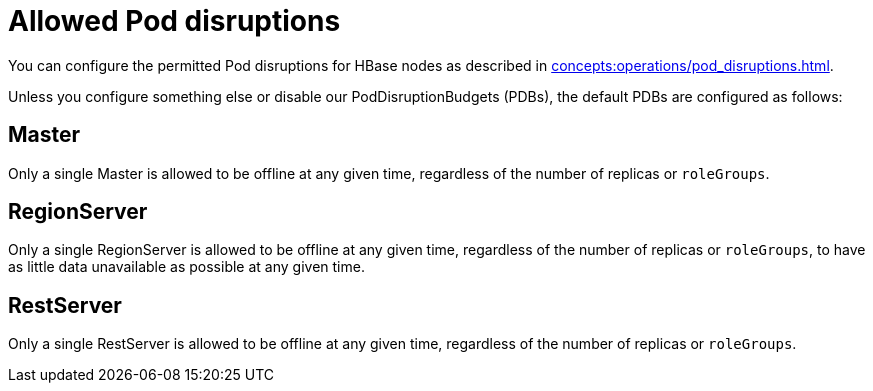 = Allowed Pod disruptions

You can configure the permitted Pod disruptions for HBase nodes as described in xref:concepts:operations/pod_disruptions.adoc[].

Unless you configure something else or disable our PodDisruptionBudgets (PDBs), the default PDBs are configured as follows:

== Master
Only a single Master is allowed to be offline at any given time, regardless of the number of replicas or `roleGroups`.

== RegionServer
Only a single RegionServer is allowed to be offline at any given time, regardless of the number of replicas or `roleGroups`, to have as little data unavailable as possible at any given time.

== RestServer
Only a single RestServer is allowed to be offline at any given time, regardless of the number of replicas or `roleGroups`.

